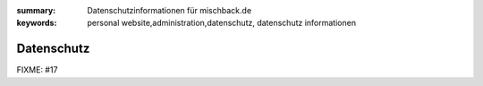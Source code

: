 
:summary: Datenschutzinformationen für mischback.de
:keywords: personal website,administration,datenschutz,
           datenschutz informationen

###########
Datenschutz
###########

FIXME: #17
